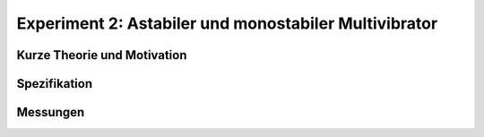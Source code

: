 Experiment 2: Astabiler und monostabiler Multivibrator
======================================================


Kurze Theorie und Motivation
----------------------------


Spezifikation
-------------


Messungen
---------
